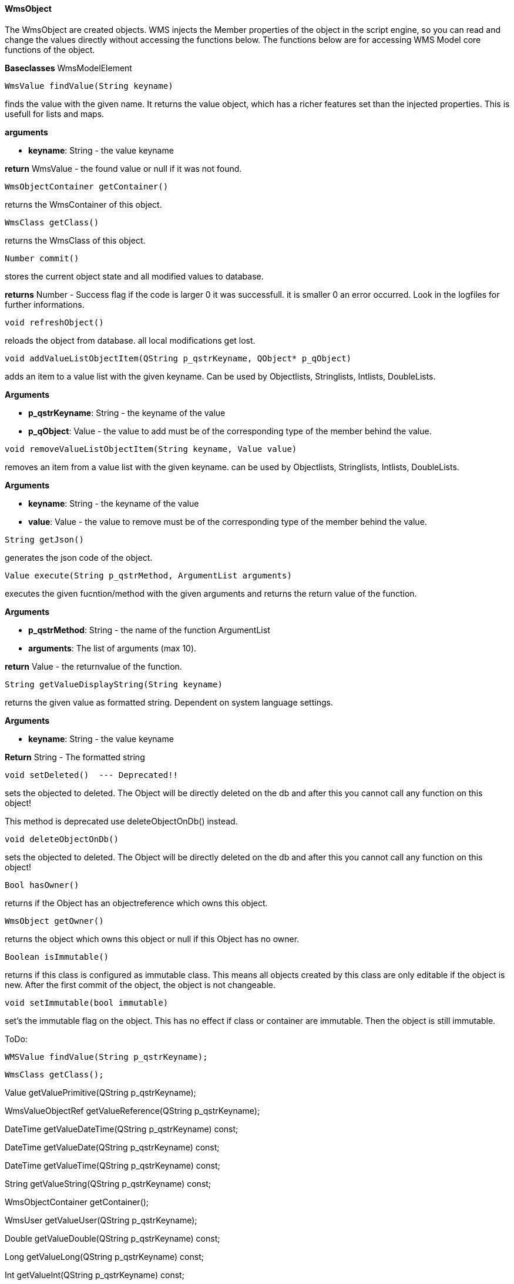 ==== WmsObject

The WmsObject are created objects. WMS injects the Member properties of the object in the script engine, so you can read and change the values directly without accessing the functions below. The functions below are for accessing WMS Model core functions of the object.

*Baseclasses* WmsModelElement

[source, java]
----
WmsValue findValue(String keyname)
----

finds the value with the given name. It returns the value object, which has a richer features set than the injected properties. This is usefull for lists and maps.

*arguments*

* *keyname*:  String - the value keyname

*return* WmsValue - the found value or null if it was not found.

[source, java]
----
WmsObjectContainer getContainer()
----

returns the WmsContainer of this object.

[source, java]
----
WmsClass getClass()
----

returns the WmsClass of this object.

[source, java]
----
Number commit()
----

stores the current object state and all modified values to database.


*returns* Number - Success flag if the code is larger 0 it was successfull. it is smaller 0 an error occurred. Look in the logfiles for further informations.

[source, java]
----
void refreshObject()
----

reloads the object from database. all local modifications get lost.

[source, java]
----
void addValueListObjectItem(QString p_qstrKeyname, QObject* p_qObject)
----

adds an item to a value list with the given keyname. Can be used by Objectlists, Stringlists, Intlists, DoubleLists.

*Arguments*

* *p_qstrKeyname*: String - the keyname of the value   
* *p_qObject*: Value - the value to add must be of the corresponding type of the member behind the value.

[source, java]
----
void removeValueListObjectItem(String keyname, Value value)
----

removes an item from a value list with the given keyname. can be used by Objectlists, Stringlists, Intlists, DoubleLists.

*Arguments*

* *keyname*: String - the keyname of the value   
* *value*: Value - the value to remove must be of the corresponding type of the member behind the value.

[source, java]
----
String getJson()
----

generates the json code of the object.

[source, java]
----
Value execute(String p_qstrMethod, ArgumentList arguments)
----

executes the given fucntion/method with the given arguments and returns the return value of the function.

*Arguments*

* *p_qstrMethod*: String - the name of the function ArgumentList 
* *arguments*: The list of arguments (max 10).


*return* Value - the returnvalue of the function.

[source, java]
----
String getValueDisplayString(String keyname)
----

returns the given value as formatted string. Dependent on system language settings.

*Arguments*

* *keyname*: String - the value keyname

*Return* String - The formatted string

[source, java]
----
void setDeleted()  --- Deprecated!!
----

sets the objected to deleted. The Object will be directly deleted on the db and after this you cannot call any function on this object!

This method is deprecated use deleteObjectOnDb() instead.

[source, java]
----
void deleteObjectOnDb()
----

sets the objected to deleted. The Object will be directly deleted on the db and after this you cannot call any function on this object!

[source, java]
----
Bool hasOwner()
----

returns if the Object has an objectreference which owns this object.

[source, java]
----
WmsObject getOwner()
----

returns the object which owns this object or null if this Object has no owner.

[source, java]
----
Boolean isImmutable()
----

returns if this class is configured as immutable class. This means all objects created by this class are only editable if the object is new. After the first commit of the object, the object is not changeable.

[source, java]
----
void setImmutable(bool immutable)
----

set's the immutable flag on the object. This has no effect if class or container are immutable. Then the object is still immutable.

ToDo:
[source, java]
----
WMSValue findValue(String p_qstrKeyname);
----
[source, java]
----
WmsClass getClass();
----

Value getValuePrimitive(QString p_qstrKeyname);

WmsValueObjectRef getValueReference(QString p_qstrKeyname);

DateTime getValueDateTime(QString p_qstrKeyname) const;

DateTime getValueDate(QString p_qstrKeyname) const;

DateTime getValueTime(QString p_qstrKeyname) const;

String getValueString(QString p_qstrKeyname) const;

WmsObjectContainer getContainer();

WmsUser getValueUser(QString p_qstrKeyname);

Double getValueDouble(QString p_qstrKeyname) const;

Long getValueLong(QString p_qstrKeyname) const;

Int getValueInt(QString p_qstrKeyname) const;

Bool getValueBool(QString p_qstrKeyname) const;

Float getValueFloat(QString p_qstrKeyname) const;

String getJson();

Value execute(QString p_qstrMethod, Value p_qArg1 = null, Value p_qArg2 = null, Value p_qArg3 = null, Value p_qArg4 = null, Value p_qArg5 = null, Value p_qArg6 = null, Value p_qArg7 = null, Value p_qArg8 = null, Value p_qArg9 = null, Value p_qArg10 = null, Value p_qArg11 = null, Value p_qArg12 = null, Value p_qArg13 = null, Value p_qArg14 = null, Value p_qArg15 = null);

Value execute(QString p_qstrFunctionName, QJSValue p_qlArguments);

String getValueDisplayString(QString p_qstrKeyname);

Bool hasOwner();

Bool hasOwner(QString qstrObjectKeyname);        

WmsObject getOwner();

WmsObject getOwner(QString qstrObjectKeyname);

Bool isImmutable();

JSON getObjectGraphVariant(bool p_bFollowNonOwnerObjectlist, bool p_bFollowNonOwnerObject, QStringList p_qstrExcludedKeynames, int p_iMaxDepth, int p_iMaxObjects);

Bool hasCurrentUserWriteAccess();

Bool hasCurrentUserReadAccess();

 void setValuePrimitive(String p_qstrKeyname, Value p_Value);

void setValueReference(String p_qstrKeyname, WmsObject p_pRef);
        
Int commit();

void refreshObject();

void setValueUser(QString p_qstrKeyname, WmsUser p_pRef);

void setValueString(String p_qstrKeyname, String p_qstrValue);

void setValueDate(QString p_qstrKeyname, QDate p_qdDate);

void setValueDateTime(QString p_qstrKeyname, QDateTime p_qdtDateTime);

void setValueTime(QString p_qqstrkeyname, QTime p_qtTime);

void setValueFloat(QString p_qstrKeyname, float p_fValue);

void setValueDouble(QString p_qstrKeyname, double p_dValue);

void setValueInt(QString p_qstrKeyname, int p_iValue);

void setValueLong(QString p_qstrKeyname,qint64 p_lValue);

void setValueBool(QString p_qstrKeyname, bool p_bValue);

void addValueListObjectItem(QString p_qstrKeyname, QObject* p_qObject);

void removeValueListObjectItem(QString p_qstrKeyname, QObject* p_qObject);

void setValueBinaryDocument(QString p_qstrKeyname, QString p_qstrFilename, QString p_qstrFiletype, QString p_qstrBase64);

void setDeleted();

Bool isDeleted();

Bool isModified();

void setImmutable(bool p_bImmutable);

void deleteObjectOnDb();
